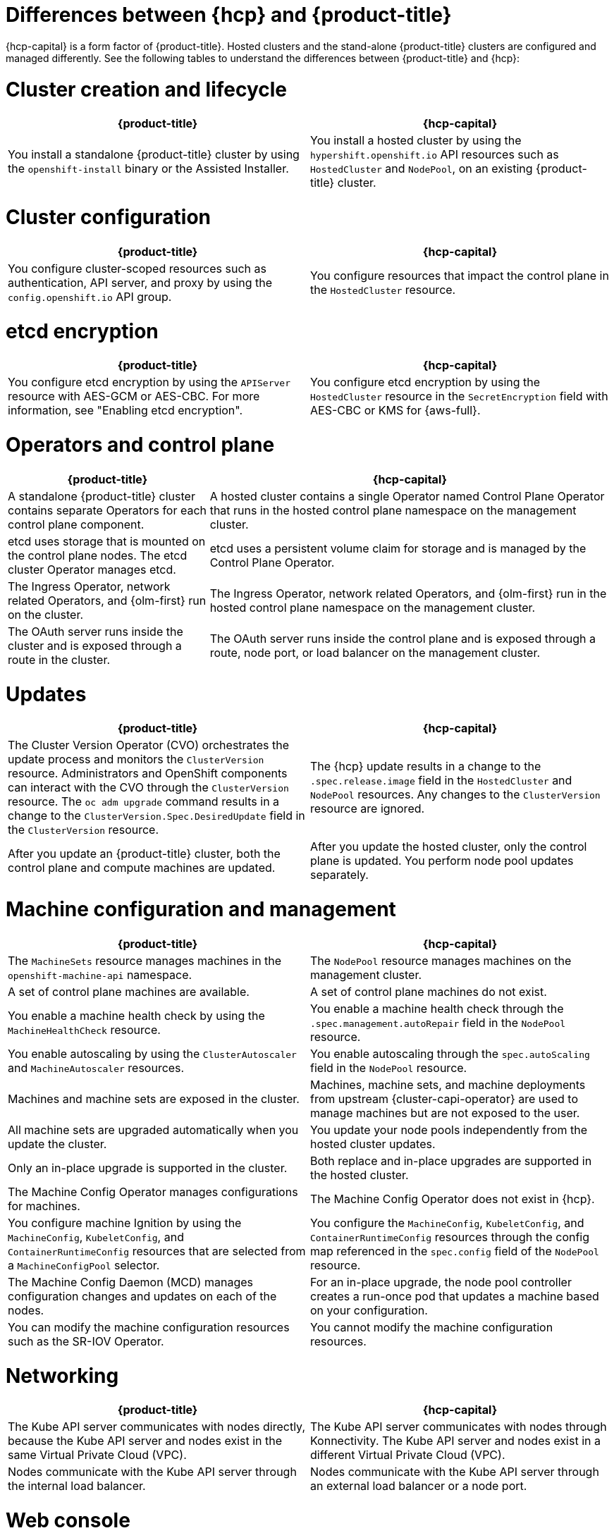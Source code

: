 // Module included in the following assemblies:
//
// * hosted_control_planes/index.adoc

:_mod-docs-content-type: REFERENCE
[id="hcp-ocp-differences_{context}"]
= Differences between {hcp} and {product-title}

{hcp-capital} is a form factor of {product-title}. Hosted clusters and the stand-alone {product-title} clusters are configured and managed differently. See the following tables to understand the differences between {product-title} and {hcp}:


[id="cluster-creation_{context}"]
= Cluster creation and lifecycle

[cols="2a,2a",options="header"]
|===

|{product-title} |{hcp-capital}

|You install a standalone {product-title} cluster by using the `openshift-install` binary or the Assisted Installer.
|You install a hosted cluster by using the `hypershift.openshift.io` API resources such as `HostedCluster` and `NodePool`, on an existing {product-title} cluster.

|===

[id="cluster-configuration_{context}"]
= Cluster configuration

[cols="2a,2a",options="header"]
|===

|{product-title} |{hcp-capital}

|You configure cluster-scoped resources such as authentication, API server, and proxy by using the `config.openshift.io` API group.
|You configure resources that impact the control plane in the `HostedCluster` resource.

|===

[id="etcd-encryption_{context}"]
= etcd encryption

[cols="2a,2a",options="header"]
|===

|{product-title} |{hcp-capital}

|You configure etcd encryption by using the `APIServer` resource with AES-GCM or AES-CBC. For more information, see "Enabling etcd encryption".
|You configure etcd encryption by using the `HostedCluster` resource in the `SecretEncryption` field with AES-CBC or KMS for {aws-full}.

|===

[id="operators-and-control-plane_{context}"]
= Operators and control plane

[cols="2a,4a",options="header"]
|===

|{product-title} |{hcp-capital}

|A standalone {product-title} cluster contains separate Operators for each control plane component.
|A hosted cluster contains a single Operator named Control Plane Operator that runs in the hosted control plane namespace on the management cluster.

|etcd uses storage that is mounted on the control plane nodes. The etcd cluster Operator manages etcd.
|etcd uses a persistent volume claim for storage and is managed by the Control Plane Operator.

|The Ingress Operator, network related Operators, and {olm-first} run on the cluster.
|The Ingress Operator, network related Operators, and {olm-first} run in the hosted control plane namespace on the management cluster.

|The OAuth server runs inside the cluster and is exposed through a route in the cluster.
|The OAuth server runs inside the control plane and is exposed through a route, node port, or load balancer on the management cluster.

|===

[id="upgrades_{context}"]
= Updates

[cols="2a,2a",options="header"]
|===

|{product-title} |{hcp-capital}

|The Cluster Version Operator (CVO) orchestrates the update process and monitors the `ClusterVersion` resource. Administrators and OpenShift components can interact with the CVO through the `ClusterVersion` resource. The `oc adm upgrade` command results in a change to the `ClusterVersion.Spec.DesiredUpdate` field in the `ClusterVersion` resource.
|The {hcp} update results in a change to the `.spec.release.image` field in the `HostedCluster` and `NodePool` resources. Any changes to the `ClusterVersion` resource are ignored.

|After you update an {product-title} cluster, both the control plane and compute machines are updated.
|After you update the hosted cluster, only the control plane is updated. You perform node pool updates separately.

|===

[id="machine-config-manage_{context}"]
= Machine configuration and management

[cols="2a,2a",options="header"]
|===

|{product-title} |{hcp-capital}

|The `MachineSets` resource manages machines in the `openshift-machine-api` namespace.
|The `NodePool` resource manages machines on the management cluster.

|A set of control plane machines are available.
|A set of control plane machines do not exist.

|You enable a machine health check by using the `MachineHealthCheck` resource.
|You enable a machine health check through the `.spec.management.autoRepair` field in the `NodePool` resource.

|You enable autoscaling by using the `ClusterAutoscaler` and `MachineAutoscaler` resources.
|You enable autoscaling through the `spec.autoScaling` field in the `NodePool` resource.

|Machines and machine sets are exposed in the cluster.
|Machines, machine sets, and machine deployments from upstream {cluster-capi-operator} are used to manage machines but are not exposed to the user.

|All machine sets are upgraded automatically when you update the cluster.
|You update your node pools independently from the hosted cluster updates.

|Only an in-place upgrade is supported in the cluster.
|Both replace and in-place upgrades are supported in the hosted cluster.

|The Machine Config Operator manages configurations for machines.
|The Machine Config Operator does not exist in {hcp}.

|You configure machine Ignition by using the `MachineConfig`, `KubeletConfig`, and `ContainerRuntimeConfig` resources that are selected from a `MachineConfigPool` selector.
|You configure the `MachineConfig`, `KubeletConfig`, and `ContainerRuntimeConfig` resources through the config map referenced in the `spec.config` field of the `NodePool` resource.

|The Machine Config Daemon (MCD) manages configuration changes and updates on each of the nodes.
|For an in-place upgrade, the node pool controller creates a run-once pod that updates a machine based on your configuration.

|You can modify the machine configuration resources such as the SR-IOV Operator.
|You cannot modify the machine configuration resources.

|===

[id="netowrking_{context}"]
= Networking

[cols="2a,2a",options="header"]
|===

|{product-title} |{hcp-capital}

|The Kube API server communicates with nodes directly, because the Kube API server and nodes exist in the same Virtual Private Cloud (VPC).
|The Kube API server communicates with nodes through Konnectivity. The Kube API server and nodes exist in a different Virtual Private Cloud (VPC).

|Nodes communicate with the Kube API server through the internal load balancer.
|Nodes communicate with the Kube API server through an external load balancer or a node port.

|===

[id="web-console_{context}"]
= Web console

[cols="2a,2a",options="header"]
|===

|{product-title} |{hcp-capital}

|The web console shows the status of a control plane.
|The web console does not show the status of a control plane.

|You can update your cluster by using the web console.
|You cannot update the hosted cluster by using the web console.

|The web console displays the infrastructure resources such as machines.
|The web console does not display the infrastructure resources.

|You can configure machines through the `MachineConfig` resource by using the web console.
|You cannot configure machines by using the web console.

|===
